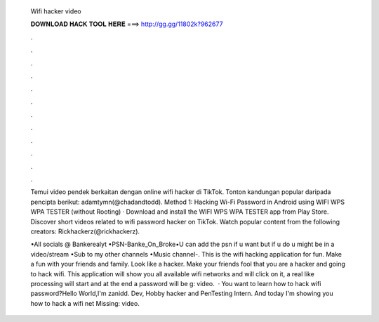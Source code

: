   Wifi hacker video
  
  
  
  𝐃𝐎𝐖𝐍𝐋𝐎𝐀𝐃 𝐇𝐀𝐂𝐊 𝐓𝐎𝐎𝐋 𝐇𝐄𝐑𝐄 ===> http://gg.gg/11802k?962677
  
  
  
  .
  
  
  
  .
  
  
  
  .
  
  
  
  .
  
  
  
  .
  
  
  
  .
  
  
  
  .
  
  
  
  .
  
  
  
  .
  
  
  
  .
  
  
  
  .
  
  
  
  .
  
  Temui video pendek berkaitan dengan online wifi hacker di TikTok. Tonton kandungan popular daripada pencipta berikut: adamtymn(@chadandtodd). Method 1: Hacking Wi-Fi Password in Android using WIFI WPS WPA TESTER (without Rooting) · Download and install the WIFI WPS WPA TESTER app from Play Store. Discover short videos related to wifi password hacker on TikTok. Watch popular content from the following creators: Rickhackerz(@rickhackerz).
  
  •All socials @ Bankerealyt •PSN-Banke_On_Broke•U can add the psn if u want but if u do u might be in a video/stream •Sub to my other channels •Music channel-. This is the wifi hacking application for fun. Make a fun with your friends and family. Look like a hacker. Make your friends fool that you are a hacker and going to hack wifi. This application will show you all available wifi networks and will click on it, a real like processing will start and at the end a password will be g: video.  · You want to learn how to hack wifi password?Hello World,I'm zanidd. Dev, Hobby hacker and PenTesting Intern. And today I'm showing you how to hack a wifi net Missing: video.

